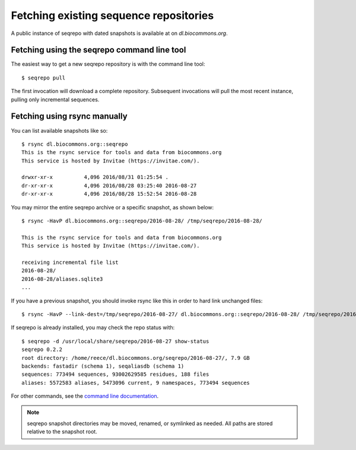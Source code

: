 Fetching existing sequence repositories
!!!!!!!!!!!!!!!!!!!!!!!!!!!!!!!!!!!!!!!

A public instance of seqrepo with dated snapshots is available at on
`dl.biocommons.org`.


Fetching using the seqrepo command line tool
@@@@@@@@@@@@@@@@@@@@@@@@@@@@@@@@@@@@@@@@@@@@

The easiest way to get a new seqrepo repository is with the command line tool::

  $ seqrepo pull

The first invocation will download a complete repository.  Subsequent
invocations will pull the most recent instance, pulling only
incremental sequences.


Fetching using rsync manually
@@@@@@@@@@@@@@@@@@@@@@@@@@@@@

You can list available snapshots like so::

  $ rsync dl.biocommons.org::seqrepo                                                                                                                                                                                            
  This is the rsync service for tools and data from biocommons.org
  This service is hosted by Invitae (https://invitae.com/).
  
  drwxr-xr-x          4,096 2016/08/31 01:25:54 .
  dr-xr-xr-x          4,096 2016/08/28 03:25:40 2016-08-27
  dr-xr-xr-x          4,096 2016/08/28 15:52:54 2016-08-28

You may mirror the entire seqrepo archive or a specific snapshot, as
shown below::
  
  $ rsync -HavP dl.biocommons.org::seqrepo/2016-08-28/ /tmp/seqrepo/2016-08-28/
  
  This is the rsync service for tools and data from biocommons.org
  This service is hosted by Invitae (https://invitae.com/).

  receiving incremental file list
  2016-08-28/
  2016-08-28/aliases.sqlite3
  ...


If you have a previous snapshot, you should invoke rsync like this in
order to hard link unchanged files::

  $ rsync -HavP --link-dest=/tmp/seqrepo/2016-08-27/ dl.biocommons.org::seqrepo/2016-08-28/ /tmp/seqrepo/2016-08-28/


If seqrepo is already installed, you may check the repo status with::

  $ seqrepo -d /usr/local/share/seqrepo/2016-08-27 show-status
  seqrepo 0.2.2
  root directory: /home/reece/dl.biocommons.org/seqrepo/2016-08-27/, 7.9 GB
  backends: fastadir (schema 1), seqaliasdb (schema 1) 
  sequences: 773494 sequences, 93002629585 residues, 188 files
  aliases: 5572583 aliases, 5473096 current, 9 namespaces, 773494 sequences

For other commands, see the `command line documentation <cli.rst>`__.

.. note:: seqrepo snapshot directories may be moved, renamed, or
          symlinked as needed.  All paths are stored relative to the
          snapshot root.

